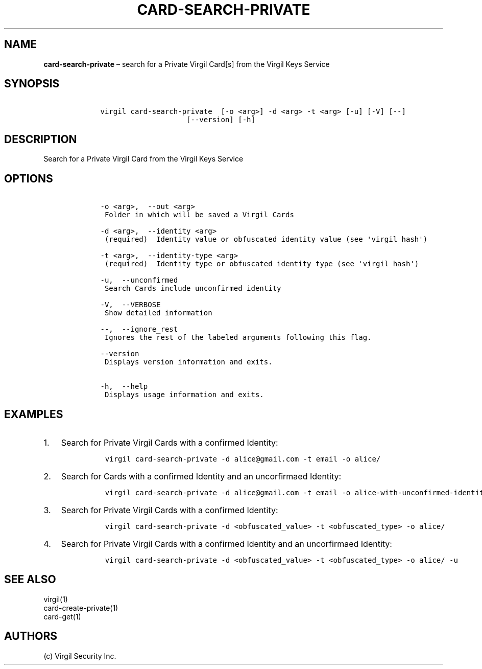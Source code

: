.\" Automatically generated by Pandoc 1.16.0.2
.\"
.TH "CARD\-SEARCH\-PRIVATE" "1" "February 29, 2016" "Virgil Security CLI (2.0.0)" "Virgil"
.hy
.SH NAME
.PP
\f[B]card\-search\-private\f[] \[en] search for a Private Virgil Card[s]
from the Virgil Keys Service
.SH SYNOPSIS
.IP
.nf
\f[C]
\ \ \ \ virgil\ card\-search\-private\ \ [\-o\ <arg>]\ \-d\ <arg>\ \-t\ <arg>\ [\-u]\ [\-V]\ [\-\-]
\ \ \ \ \ \ \ \ \ \ \ \ \ \ \ \ \ \ \ \ \ \ \ \ [\-\-version]\ [\-h]
\f[]
.fi
.SH DESCRIPTION
.PP
Search for a Private Virgil Card from the Virgil Keys Service
.SH OPTIONS
.IP
.nf
\f[C]
\ \ \ \ \-o\ <arg>,\ \ \-\-out\ <arg>
\ \ \ \ \ Folder\ in\ which\ will\ be\ saved\ a\ Virgil\ Cards

\ \ \ \ \-d\ <arg>,\ \ \-\-identity\ <arg>
\ \ \ \ \ (required)\ \ Identity\ value\ or\ obfuscated\ identity\ value\ (see\ \[aq]virgil\ hash\[aq])

\ \ \ \ \-t\ <arg>,\ \ \-\-identity\-type\ <arg>
\ \ \ \ \ (required)\ \ Identity\ type\ or\ obfuscated\ identity\ type\ (see\ \[aq]virgil\ hash\[aq])

\ \ \ \ \-u,\ \ \-\-unconfirmed
\ \ \ \ \ Search\ Cards\ include\ unconfirmed\ identity

\ \ \ \ \-V,\ \ \-\-VERBOSE
\ \ \ \ \ Show\ detailed\ information

\ \ \ \ \-\-,\ \ \-\-ignore_rest
\ \ \ \ \ Ignores\ the\ rest\ of\ the\ labeled\ arguments\ following\ this\ flag.

\ \ \ \ \-\-version
\ \ \ \ \ Displays\ version\ information\ and\ exits.

\ \ \ \ \-h,\ \ \-\-help
\ \ \ \ \ Displays\ usage\ information\ and\ exits.
\f[]
.fi
.SH EXAMPLES
.IP "1." 3
Search for Private Virgil Cards with a confirmed Identity:
.RS 4
.IP
.nf
\f[C]
virgil\ card\-search\-private\ \-d\ alice\@gmail.com\ \-t\ email\ \-o\ alice/
\f[]
.fi
.RE
.IP "2." 3
Search for Cards with a confirmed Identity and an uncorfirmaed Identity:
.RS 4
.IP
.nf
\f[C]
virgil\ card\-search\-private\ \-d\ alice\@gmail.com\ \-t\ email\ \-o\ alice\-with\-unconfirmed\-identity/\ \-u
\f[]
.fi
.RE
.IP "3." 3
Search for Private Virgil Cards with a confirmed Identity:
.RS 4
.IP
.nf
\f[C]
virgil\ card\-search\-private\ \-d\ <obfuscated_value>\ \-t\ <obfuscated_type>\ \-o\ alice/
\f[]
.fi
.RE
.IP "4." 3
Search for Private Virgil Cards with a confirmed Identity and an
uncorfirmaed Identity:
.RS 4
.IP
.nf
\f[C]
virgil\ card\-search\-private\ \-d\ <obfuscated_value>\ \-t\ <obfuscated_type>\ \-o\ alice/\ \-u
\f[]
.fi
.RE
.SH SEE ALSO
.PP
virgil(1)
.PD 0
.P
.PD
card\-create\-private(1)
.PD 0
.P
.PD
card\-get(1)
.SH AUTHORS
(c) Virgil Security Inc.
